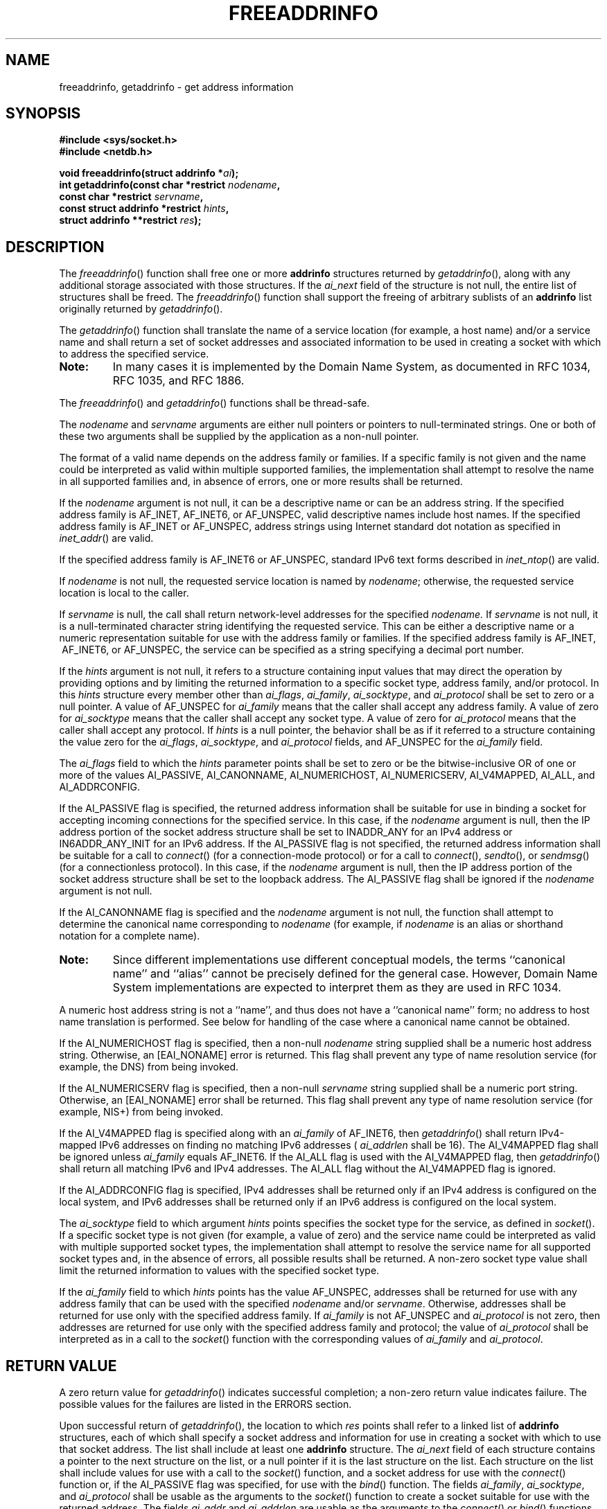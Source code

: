 .\" Copyright (c) 2001-2003 The Open Group, All Rights Reserved 
.TH "FREEADDRINFO" 3 2003 "IEEE/The Open Group" "POSIX Programmer's Manual"
.\" freeaddrinfo 
.SH NAME
freeaddrinfo, getaddrinfo \- get address information
.SH SYNOPSIS
.LP
\fB#include <sys/socket.h>
.br
#include <netdb.h>
.br
.sp
void freeaddrinfo(struct addrinfo *\fP\fIai\fP\fB);
.br
int getaddrinfo(const char *restrict\fP \fInodename\fP\fB,
.br
\ \ \ \ \ \  const char *restrict\fP \fIservname\fP\fB,
.br
\ \ \ \ \ \  const struct addrinfo *restrict\fP \fIhints\fP\fB,
.br
\ \ \ \ \ \  struct addrinfo **restrict\fP \fIres\fP\fB);
.br
\fP
.SH DESCRIPTION
.LP
The \fIfreeaddrinfo\fP() function shall free one or more \fBaddrinfo\fP
structures returned by \fIgetaddrinfo\fP(), along
with any additional storage associated with those structures. If the
\fIai_next\fP field of the structure is not null, the entire
list of structures shall be freed. The \fIfreeaddrinfo\fP() function
shall support the freeing of arbitrary sublists of an
\fBaddrinfo\fP list originally returned by \fIgetaddrinfo\fP().
.LP
The \fIgetaddrinfo\fP() function shall translate the name of a service
location (for example, a host name) and/or a service
name and shall return a set of socket addresses and associated information
to be used in creating a socket with which to address
the specified service. 
.TP 7
\fBNote:\fP
In many cases it is implemented by the Domain Name System, as documented
in RFC\ 1034, RFC\ 1035, and
RFC\ 1886.
.sp
.LP
The \fIfreeaddrinfo\fP() and \fIgetaddrinfo\fP() functions shall be
thread-safe.
.LP
The \fInodename\fP and \fIservname\fP arguments are either null pointers
or pointers to null-terminated strings. One or both
of these two arguments shall be supplied by the application as a non-null
pointer.
.LP
The format of a valid name depends on the address family or families.
If a specific family is not given and the name could be
interpreted as valid within multiple supported families, the implementation
shall attempt to resolve the name in all supported
families and, in absence of errors, one or more results shall be returned.
.LP
If the \fInodename\fP argument is not null, it can be a descriptive
name or can be an address string. If the specified address
family is AF_INET,  AF_INET6,  or AF_UNSPEC, valid
descriptive names include host names. If the specified address family
is AF_INET or AF_UNSPEC, address strings using Internet
standard dot notation as specified in \fIinet_addr\fP() are valid.
.LP
If the specified address family is AF_INET6 or AF_UNSPEC, standard
IPv6 text forms described in \fIinet_ntop\fP() are valid. 
.LP
If \fInodename\fP is not null, the requested service location is named
by \fInodename\fP; otherwise, the requested service
location is local to the caller.
.LP
If \fIservname\fP is null, the call shall return network-level addresses
for the specified \fInodename.\fP If \fIservname\fP
is not null, it is a null-terminated character string identifying
the requested service. This can be either a descriptive name or a
numeric representation suitable for use with the address family or
families. If the specified address family is AF_INET,  
\ AF_INET6,  or AF_UNSPEC, the service can be specified as a
string specifying a decimal port number.
.LP
If the \fIhints\fP argument is not null, it refers to a structure
containing input values that may direct the operation by
providing options and by limiting the returned information to a specific
socket type, address family, and/or protocol. In this
\fIhints\fP structure every member other than \fIai_flags\fP, \fIai_family\fP,
\fIai_socktype\fP, and \fIai_protocol\fP shall
be set to zero or a null pointer. A value of AF_UNSPEC for \fIai_family\fP
means that the caller shall accept any address family.
A value of zero for \fIai_socktype\fP means that the caller shall
accept any socket type. A value of zero for \fIai_protocol\fP
means that the caller shall accept any protocol. If \fIhints\fP is
a null pointer, the behavior shall be as if it referred to a
structure containing the value zero for the \fIai_flags\fP, \fIai_socktype\fP,
and \fIai_protocol\fP fields, and AF_UNSPEC for
the \fIai_family\fP field.
.LP
The \fIai_flags\fP field to which the \fIhints\fP parameter points
shall be set to zero or be the bitwise-inclusive OR of one
or more of the values AI_PASSIVE, AI_CANONNAME, AI_NUMERICHOST, AI_NUMERICSERV,
AI_V4MAPPED, AI_ALL, and AI_ADDRCONFIG.
.LP
If the AI_PASSIVE flag is specified, the returned address information
shall be suitable for use in binding a socket for
accepting incoming connections for the specified service. In this
case, if the \fInodename\fP argument is null, then the IP
address portion of the socket address structure shall be set to INADDR_ANY
for an IPv4 address or IN6ADDR_ANY_INIT for an IPv6
address. If the AI_PASSIVE flag is not specified, the returned address
information shall be suitable for a call to \fIconnect\fP() (for a
connection-mode protocol) or for a call to \fIconnect\fP(), \fIsendto\fP(),
or \fIsendmsg\fP() (for a connectionless protocol). In this case,
if the \fInodename\fP argument is
null, then the IP address portion of the socket address structure
shall be set to the loopback address. The AI_PASSIVE flag shall
be ignored if the \fInodename\fP argument is not null.
.LP
If the AI_CANONNAME flag is specified and the \fInodename\fP argument
is not null, the function shall attempt to determine the
canonical name corresponding to \fInodename\fP (for example, if \fInodename\fP
is an alias or shorthand notation for a complete
name). 
.TP 7
\fBNote:\fP
Since different implementations use different conceptual models, the
terms ``canonical name'' and ``alias'' cannot be precisely
defined for the general case. However, Domain Name System implementations
are expected to interpret them as they are used in
RFC\ 1034. 
.LP
A numeric host address string is not a ``name'', and thus does not
have a ``canonical name'' form; no address to host name
translation is performed. See below for handling of the case where
a canonical name cannot be obtained.
.sp
.LP
If the AI_NUMERICHOST flag is specified, then a non-null \fInodename\fP
string supplied shall be a numeric host address string.
Otherwise, an [EAI_NONAME] error is returned. This flag shall prevent
any type of name resolution service (for example, the DNS)
from being invoked.
.LP
If the AI_NUMERICSERV flag is specified, then a non-null \fIservname\fP
string supplied shall be a numeric port string.
Otherwise, an [EAI_NONAME] error shall be returned. This flag shall
prevent any type of name resolution service (for example, NIS+)
from being invoked.
.LP
If the AI_V4MAPPED flag is specified along with an \fIai_family\fP
of AF_INET6, then \fIgetaddrinfo\fP() shall return IPv4-mapped
IPv6 addresses on finding no matching IPv6 addresses ( \fIai_addrlen\fP
shall be 16). The AI_V4MAPPED flag shall be ignored unless
\fIai_family\fP equals AF_INET6. If the AI_ALL flag is used with the
AI_V4MAPPED flag, then \fIgetaddrinfo\fP() shall return all
matching IPv6 and IPv4 addresses. The AI_ALL flag without the AI_V4MAPPED
flag is ignored. 
.LP
If the AI_ADDRCONFIG flag is specified, IPv4 addresses shall be returned
only if an IPv4 address is configured on the local
system,  and IPv6 addresses shall be returned only if an IPv6 address
is configured on the local system. 
.LP
The \fIai_socktype\fP field to which argument \fIhints\fP points specifies
the socket type for the service, as defined in \fIsocket\fP(). If
a specific socket type is not given (for example, a value of zero)
and the service name
could be interpreted as valid with multiple supported socket types,
the implementation shall attempt to resolve the service name
for all supported socket types and, in the absence of errors, all
possible results shall be returned. A non-zero socket type value
shall limit the returned information to values with the specified
socket type.
.LP
If the \fIai_family\fP field to which \fIhints\fP points has the value
AF_UNSPEC, addresses shall be returned for use with any
address family that can be used with the specified \fInodename\fP
and/or \fIservname\fP. Otherwise, addresses shall be returned
for use only with the specified address family. If \fIai_family\fP
is not AF_UNSPEC and \fIai_protocol\fP is not zero, then
addresses are returned for use only with the specified address family
and protocol; the value of \fIai_protocol\fP shall be
interpreted as in a call to the \fIsocket\fP() function with the corresponding
values of
\fIai_family\fP and \fIai_protocol\fP.
.SH RETURN VALUE
.LP
A zero return value for \fIgetaddrinfo\fP() indicates successful completion;
a non-zero return value indicates failure. The
possible values for the failures are listed in the ERRORS section.
.LP
Upon successful return of \fIgetaddrinfo\fP(), the location to which
\fIres\fP points shall refer to a linked list of
\fBaddrinfo\fP structures, each of which shall specify a socket address
and information for use in creating a socket with which to
use that socket address. The list shall include at least one \fBaddrinfo\fP
structure. The \fIai_next\fP field of each structure
contains a pointer to the next structure on the list, or a null pointer
if it is the last structure on the list. Each structure on
the list shall include values for use with a call to the \fIsocket\fP()
function, and a
socket address for use with the \fIconnect\fP() function or, if the
AI_PASSIVE flag was
specified, for use with the \fIbind\fP() function. The fields \fIai_family\fP,
\fIai_socktype\fP, and \fIai_protocol\fP shall be usable as the arguments
to the \fIsocket\fP() function to create a socket suitable for use
with the returned address. The fields
\fIai_addr\fP and \fIai_addrlen\fP are usable as the arguments to
the \fIconnect\fP() or
\fIbind\fP() functions with such a socket, according to the AI_PASSIVE
flag.
.LP
If \fInodename\fP is not null, and if requested by the AI_CANONNAME
flag, the \fIai_canonname\fP field of the first returned
\fBaddrinfo\fP structure shall point to a null-terminated string containing
the canonical name corresponding to the input
\fInodename\fP; if the canonical name is not available, then \fIai_canonname\fP
shall refer to the \fInodename\fP argument or a
string with the same contents. The contents of the \fIai_flags\fP
field of the returned structures are undefined.
.LP
All fields in socket address structures returned by \fIgetaddrinfo\fP()
that are not filled in through an explicit argument
(for example, \fIsin6_flowinfo\fP) shall be set to zero. 
.TP 7
\fBNote:\fP
This makes it easier to compare socket address structures.
.sp
.SH ERRORS
.LP
The \fIgetaddrinfo\fP() function shall fail and return the corresponding
value if:
.TP 7
.B EAI_AGAIN
The name could not be resolved at this time. Future attempts may succeed.
.TP 7
.B EAI_BADFLAGS
.sp
The \fIflags\fP parameter had an invalid value.
.TP 7
.B EAI_FAIL
A non-recoverable error occurred when attempting to resolve the name.
.TP 7
.B EAI_FAMILY
The address family was not recognized.
.TP 7
.B EAI_MEMORY
There was a memory allocation failure when trying to allocate storage
for the return value.
.TP 7
.B EAI_NONAME
The name does not resolve for the supplied parameters. 
.LP
Neither \fInodename\fP nor \fIservname\fP were supplied. At least
one of these shall be supplied.
.TP 7
.B EAI_SERVICE
The service passed was not recognized for the specified socket type.
.TP 7
.B EAI_SOCKTYPE
.sp
The intended socket type was not recognized.
.TP 7
.B EAI_SYSTEM
A system error occurred; the error code can be found in \fIerrno\fP.
.TP 7
.B EAI_OVERFLOW
.sp
An argument buffer overflowed.
.sp
.LP
\fIThe following sections are informative.\fP
.SH EXAMPLES
.LP
None.
.SH APPLICATION USAGE
.LP
If the caller handles only TCP and not UDP, for example, then the
\fIai_protocol\fP member of the \fIhints\fP structure should
be set to IPPROTO_TCP when \fIgetaddrinfo\fP() is called.
.LP
If the caller handles only IPv4 and not IPv6, then the \fIai_family\fP
member of the \fIhints\fP structure should be set to
AF_INET when \fIgetaddrinfo\fP() is called.
.LP
The term ``canonical name'' is misleading; it is taken from the Domain
Name System (RFC\ 2181). It should be noted that the
canonical name is a result of alias processing, and not necessarily
a unique attribute of a host, address, or set of addresses. See
RFC\ 2181 for more discussion of this in the Domain Name System context.
.SH RATIONALE
.LP
None.
.SH FUTURE DIRECTIONS
.LP
None.
.SH SEE ALSO
.LP
\fIconnect\fP(), \fIgai_strerror\fP(), \fIgethostbyaddr\fP(), \fIgetnameinfo\fP(),
\fIgetservbyname\fP(), \fIsocket\fP(), the Base Definitions volume
of
IEEE\ Std\ 1003.1-2001, \fI<netdb.h>\fP, \fI<sys/socket.h>\fP
.SH COPYRIGHT
Portions of this text are reprinted and reproduced in electronic form
from IEEE Std 1003.1, 2003 Edition, Standard for Information Technology
-- Portable Operating System Interface (POSIX), The Open Group Base
Specifications Issue 6, Copyright (C) 2001-2003 by the Institute of
Electrical and Electronics Engineers, Inc and The Open Group. In the
event of any discrepancy between this version and the original IEEE and
The Open Group Standard, the original IEEE and The Open Group Standard
is the referee document. The original Standard can be obtained online at
http://www.opengroup.org/unix/online.html .
